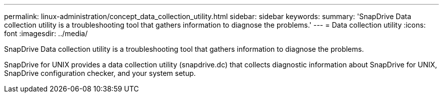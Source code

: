 ---
permalink: linux-administration/concept_data_collection_utility.html
sidebar: sidebar
keywords: 
summary: 'SnapDrive Data collection utility is a troubleshooting tool that gathers information to diagnose the problems.'
---
= Data collection utility
:icons: font
:imagesdir: ../media/

[.lead]
SnapDrive Data collection utility is a troubleshooting tool that gathers information to diagnose the problems.

SnapDrive for UNIX provides a data collection utility (snapdrive.dc) that collects diagnostic information about SnapDrive for UNIX, SnapDrive configuration checker, and your system setup.
